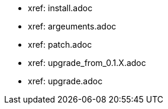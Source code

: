 * xref: install.adoc
* xref: argeuments.adoc
* xref: patch.adoc
* xref: upgrade_from_0.1.X.adoc
* xref: upgrade.adoc
